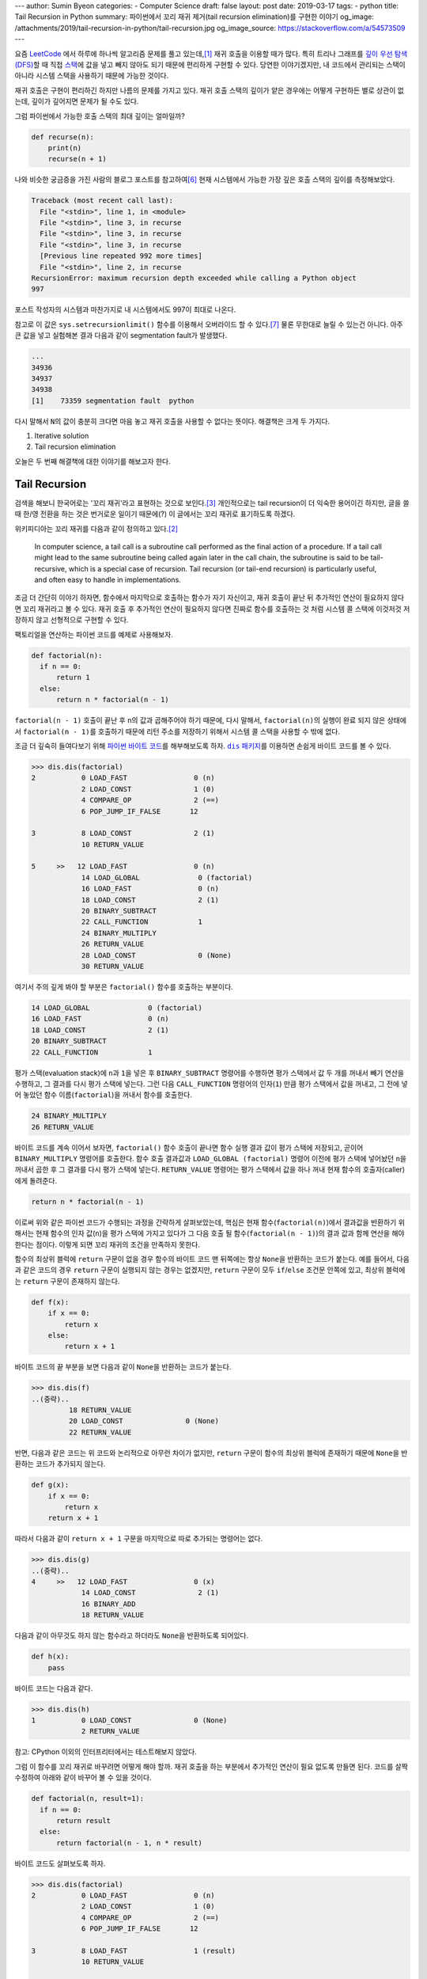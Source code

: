 ---
author: Sumin Byeon
categories:
- Computer Science
draft: false
layout: post
date: 2019-03-17
tags:
- python
title: Tail Recursion in Python
summary: 파이썬에서 꼬리 재귀 제거(tail recursion elimination)를 구현한 이야기
og_image: /attachments/2019/tail-recursion-in-python/tail-recursion.jpg
og_image_source: https://stackoverflow.com/a/54573509
---

요즘 `LeetCode <https://leetcode.com/>`_ 에서 하루에 하나씩 알고리즘 문제를
풀고 있는데,\ [#leet]_ 재귀 호출을 이용할 때가 많다. 특히 트리나 그래프를 `깊이
우선 탐색(DFS) <https://en.wikipedia.org/wiki/Depth-first_search>`_\ 할 때 직접
`스택 <https://en.wikipedia.org/wiki/Stack_(abstract_data_type)>`_\ 에 값을
넣고 빼지 않아도 되기 때문에 편리하게 구현할 수 있다. 당연한 이야기겠지만, 내
코드에서 관리되는 스택이 아니라 시스템 스택을 사용하기 때문에 가능한 것이다.

재귀 호출은 구현이 편리하긴 하지만 나름의 문제를 가지고 있다. 재귀 호출 스택의
깊이가 얕은 경우에는 어떻게 구현하든 별로 상관이 없는데, 깊이가 깊어지면 문제가
될 수도 있다.

그럼 파이썬에서 가능한 호출 스택의 최대 깊이는 얼마일까?

.. code:: python

    def recurse(n):
        print(n)
        recurse(n + 1)

나와 비슷한 궁금증을 가진 사람의 블로그 포스트를 참고하여\ [#max-depth]_ 현재
시스템에서 가능한 가장 깊은 호출 스택의 깊이를 측정해보았다.

.. code::

    Traceback (most recent call last):
      File "<stdin>", line 1, in <module>
      File "<stdin>", line 3, in recurse
      File "<stdin>", line 3, in recurse
      File "<stdin>", line 3, in recurse
      [Previous line repeated 992 more times]
      File "<stdin>", line 2, in recurse
    RecursionError: maximum recursion depth exceeded while calling a Python object
    997

포스트 작성자의 시스템과 마찬가지로 내 시스템에서도 997이 최대로 나온다.

참고로 이 값은 ``sys.setrecursionlimit()`` 함수를 이용해서 오버라이드 할 수
있다.\ [#setrecursionlimit]_ 물론 무한대로 늘릴 수 있는건 아니다. 아주 큰 값을
넣고 실험해본 결과 다음과 같이 segmentation fault가 발생했다.

.. code::

    ...
    34936
    34937
    34938
    [1]    73359 segmentation fault  python

다시 말해서 ``N``\ 의 값이 충분히 크다면 마음 놓고 재귀 호출을 사용할 수 없다는
뜻이다. 해결책은 크게 두 가지다.

1. Iterative solution
2. Tail recursion elimination

오늘은 두 번째 해결책에 대한 이야기를 해보고자 한다.


Tail Recursion
--------------
검색을 해보니 한국어로는 '꼬리 재귀'라고 표현하는 것으로 보인다.\
[#tail-recursion-ko]_ 개인적으로는 tail recursion이 더 익숙한 용어이긴 하지만,
글을 쓸 때 한/영 전환을 하는 것은 번거로운 일이기 때문에(?) 이 글에서는 꼬리
재귀로 표기하도록 하겠다.

위키피디아는 꼬리 재귀를 다음과 같이 정의하고 있다.\ [#tail-recursion]_

    In computer science, a tail call is a subroutine call performed as the
    final action of a procedure. If a tail call might lead to the same
    subroutine being called again later in the call chain, the subroutine is
    said to be tail-recursive, which is a special case of recursion. Tail
    recursion (or tail-end recursion) is particularly useful, and often easy to
    handle in implementations.

조금 더 간단히 이야기 하자면, 함수에서 마지막으로 호출하는 함수가 자기
자신이고, 재귀 호출이 끝난 뒤 추가적인 연산이 필요하지 않다면 꼬리 재귀라고 볼
수 있다. 재귀 호출 후 추가적인 연산이 필요하지 않다면 진짜로 함수를 호출하는 것
처럼 시스템 콜 스택에 이것저것 저장하지 않고 선형적으로 구현할 수 있다.

팩토리얼을 연산하는 파이썬 코드를 예제로 사용해보자.

.. code:: python

    def factorial(n):
      if n == 0:
          return 1
      else:
          return n * factorial(n - 1)

``factorial(n - 1)`` 호출이 끝난 후 ``n``\ 의 값과 곱해주어야 하기 때문에, 다시
말해서, ``factorial(n)``\ 의 실행이 완료 되지 않은 상태에서 ``factorial(n -
1)``\ 를 호출하기 때문에 리턴 주소를 저장하기 위해서 시스템 콜 스택을 사용할 수
밖에 없다.

조금 더 깊숙히 들여다보기 위해 `파이썬 바이트 코드
<https://opensource.com/article/18/4/introduction-python-bytecode>`_\ 를
해부해보도록 하자. |dis-package|_\ 를 이용하면 손쉽게 바이트 코드를 볼 수 있다.

.. |dis-package| replace:: ``dis`` 패키지
.. _dis-package: https://docs.python.org/3/library/dis.html

.. code::

    >>> dis.dis(factorial)
    2           0 LOAD_FAST                0 (n)
                2 LOAD_CONST               1 (0)
                4 COMPARE_OP               2 (==)
                6 POP_JUMP_IF_FALSE       12

    3           8 LOAD_CONST               2 (1)
                10 RETURN_VALUE

    5     >>   12 LOAD_FAST                0 (n)
                14 LOAD_GLOBAL              0 (factorial)
                16 LOAD_FAST                0 (n)
                18 LOAD_CONST               2 (1)
                20 BINARY_SUBTRACT
                22 CALL_FUNCTION            1
                24 BINARY_MULTIPLY
                26 RETURN_VALUE
                28 LOAD_CONST               0 (None)
                30 RETURN_VALUE

여기서 주의 깊게 봐야 할 부분은 ``factorial()`` 함수를 호출하는 부분이다.

.. code::

                14 LOAD_GLOBAL              0 (factorial)
                16 LOAD_FAST                0 (n)
                18 LOAD_CONST               2 (1)
                20 BINARY_SUBTRACT
                22 CALL_FUNCTION            1

평가 스택(evaluation stack)에 ``n``\ 과 ``1``\ 을 넣은 후 ``BINARY_SUBTRACT``
명령어를 수행하면 평가 스택에서 값 두 개를 꺼내서 빼기 연산을 수행하고, 그
결과를 다시 평가 스택에 넣는다. 그런 다음 ``CALL_FUNCTION`` 명령어의
인자(``1``) 만큼 평가 스택에서 값을 꺼내고, 그 전에 넣어 놓았던 함수
이름(``factorial``)을 꺼내서 함수를 호출한다.

.. code::

                24 BINARY_MULTIPLY
                26 RETURN_VALUE

바이트 코드를 계속 이어서 보자면, ``factorial()`` 함수 호출이 끝나면 함수 실행
결과 값이 평가 스택에 저장되고, 곧이어 ``BINARY_MULTIPLY`` 명령어를 호출한다.
함수 호출 결과값과 ``LOAD_GLOBAL (factorial)`` 명령어 이전에 평가 스택에
넣어놨던 ``n``\ 을 꺼내서 곱한 후 그 결과를 다시 평가 스택에 넣는다.
``RETURN_VALUE`` 명령어는 평가 스택에서 값을 하나 꺼내 현재 함수의
호출자(caller)에게 돌려준다.

.. code::

    return n * factorial(n - 1)

이로써 위와 같은 파이썬 코드가 수행되는 과정을 간략하게 살펴보았는데, 핵심은
현재 함수(``factorial(n)``)에서 결과값을 반환하기 위해서는 현재 함수의 인자
값(``n``)을 평가 스택에 가지고 있다가 그 다음 호출 될 함수(``factorial(n -
1)``)의 결과 값과 함께 연산을 해야 한다는 점이다. 이렇게 되면 꼬리 재귀의 조건을
만족하지 못한다.

.. raw:: html

    <!-- TODO: Define a set of styles for this -->
    <div style="margin: 1em 0 1.5em 0; padding: 1em; background: #f8ffff; color: rgba(0,0,0,.87); box-shadow: 0 0 0 1px #a9d5de inset,0 0 0 0 transparent; border-radius: 4px; font-size: 0.9em;">
        <h4 style="margin: 0.5em 0;">토막 상식</h4>
        <div>

함수의 최상위 블럭에 ``return`` 구문이 없을 경우 함수의 바이트 코드 맨 뒤쪽에는
항상 ``None``\ 을 반환하는 코드가 붙는다. 예를 들어서, 다음과 같은 코드의 경우
``return`` 구문이 실행되지 않는 경우는 없겠지만, ``return`` 구문이 모두
``if``/``else`` 조건문 안쪽에 있고, 최상위 블럭에는 ``return`` 구문이 존재하지
않는다.

.. code:: python

    def f(x):
        if x == 0:
            return x
        else:
            return x + 1

바이트 코드의 끝 부분을 보면 다음과 같이 ``None``\ 을 반환하는 코드가 붙는다.

.. code::

    >>> dis.dis(f)
    ..(중략)..
             18 RETURN_VALUE
             20 LOAD_CONST               0 (None)
             22 RETURN_VALUE

반면, 다음과 같은 코드는 위 코드와 논리적으로 아무런 차이가 없지만, ``return``
구문이 함수의 최상위 블럭에 존재하기 때문에 ``None``\ 을 반환하는 코드가
추가되지 않는다.

.. code:: python

    def g(x):
        if x == 0:
            return x
        return x + 1

따라서 다음과 같이 ``return x + 1`` 구문을 마지막으로 따로 추가되는 명령어는
없다.

.. code::

    >>> dis.dis(g)
    ..(중략)..
    4     >>   12 LOAD_FAST                0 (x)
                14 LOAD_CONST               2 (1)
                16 BINARY_ADD
                18 RETURN_VALUE

다음과 같이 아무것도 하지 않는 함수라고 하더라도 ``None``\ 을 반환하도록
되어있다.

.. code:: python

    def h(x):
        pass

바이트 코드는 다음과 같다.

.. code::

    >>> dis.dis(h)
    1           0 LOAD_CONST               0 (None)
                2 RETURN_VALUE

참고: CPython 이외의 인터프리터에서는 테스트해보지 않았다.

.. raw:: html

        </div>
    </div>

그럼 이 함수를 꼬리 재귀로 바꾸려면 어떻게 해야 할까. 재귀 호출을 하는 부분에서
추가적인 연산이 필요 없도록 만들면 된다. 코드를 살짝 수정하여 아래와 같이
바꾸어 볼 수 있을 것이다.

.. code:: python

    def factorial(n, result=1):
      if n == 0:
          return result
      else:
          return factorial(n - 1, n * result)

바이트 코드도 살펴보도록 하자.

.. code::

    >>> dis.dis(factorial)
    2           0 LOAD_FAST                0 (n)
                2 LOAD_CONST               1 (0)
                4 COMPARE_OP               2 (==)
                6 POP_JUMP_IF_FALSE       12

    3           8 LOAD_FAST                1 (result)
                10 RETURN_VALUE

    5     >>   12 LOAD_GLOBAL              0 (factorial)
                14 LOAD_FAST                0 (n)
                16 LOAD_CONST               2 (1)
                18 BINARY_SUBTRACT
                20 LOAD_FAST                0 (n)
                22 LOAD_FAST                1 (result)
                24 BINARY_MULTIPLY
                26 CALL_FUNCTION            2
                28 RETURN_VALUE
                30 LOAD_CONST               0 (None)
                32 RETURN_VALUE

가장 핵심적인 차이점은 이것이다.

.. code::

            26 CALL_FUNCTION            2
            28 RETURN_VALUE

``factorial()`` 함수를 재귀적으로 호출하긴 하지만, 결과값을 받아서 추가적인
연산을 하지 않고 바로 반환하도록 되어있다. 이로써 꼬리 재귀의 조건을 충족시킬
수 있게 되었다.


Tail Recursion Elimination (TRE)
--------------------------------

위와 같이 꼬리 재귀 조건을 만족한다면 실제로 함수를 호출하지 않는
반복해(iterative solution) 코드로 변경할 수 있다. 이러한 과정을 tail recursion
elimination (TRE) 이라고 한다. 만약, 파이썬 바이트 코드 컴파일러가 TRE를 할 수
있다면 앞서 소개했던 꼬리 재귀 코드는 다음과 같이 변환될 것이다.

.. code:: python

    def factorial(n, result=1):
        while True:
            if n == 0:
                return result
            else:
                result = n * result
                n = n - 1

컴파일러가 충분히 똑똑하다면 조금 더 괜찮은 코드를 작성할 수 있을지도 모른다.

.. code:: python

    def factorial(n, result=1):
        while n != 0:
            result = n * result
            n = n - 1
        return result

Scala와 같은 언어에서는 꼬리 재귀 최적화(tail recursion optimization)를
기본으로 제공하기도 하고,\ [#tail-recursion-in-scala]_ Haskell과 같은
언어에서는 함수 호출이 항상 새로운 콜 스택 프레임을 사용하지 않을 수도 있기
때문에\ [#tail-recursion-in-haskell]_ 마음놓고 재귀 호출을 사용할 수 있지만,
파이썬의 경우 아쉽게도 그런 호사는 누릴 수 없다.


Home-Brewing TRE
----------------

없으면 만들어야지. 이것도 크게 두 가지 해결책이 있을 것 같다.

1. 파이썬 인터프리터를 수정하기\ [#python-switch-statement]_
2. 재귀 호출할 때 함수를 다른걸로 바꿔치기

내 관점에서는 1번이 더 멋진 일이지만, 작업 분량과 난이도를 생각했을 때 2번이
조금 더 현실적인 대안이라고 생각했다.

.. code:: python

    return factorial(n - 1, n * result)

파이썬은 런타임에 뭐든지 바꿀 수 있는 언어이기 때문에 위와 같이 재귀 호출이
일어나는 부분에서 ``factorial()`` 함수를 다른 것으로 바꾸어서 재귀 호출이 아닌
다른 일이 일어나도록 만들면 원하는 바를 이룰 수 있다.

하지만 역시 이런 생각은 내가 세계 최초로 한 것이 아니기 때문에 이미 누군가가 잘
만들어놓은 코드가 있었다.\ [#tre]_ 원작자가 만든 코드를 내 입맛에 맞게 아주
조금만 수정해보았다.

먼저, TRE를 하기 위해 필요한 몇가지 구성 요소들이 있다.

.. code:: python

    class Recursion(Exception):
        def __init__(self, *args, **kwargs):
            self.args = args
            self.kwargs = kwargs


    def recurse(*args, **kwargs):
        raise Recursion(*args, **kwargs)


    def tail_recursion(f):
        def wrapper(*args, **kwargs):
            while True:
                try:
                    return f(*args, **kwargs)
                except Recursion as r:
                    args = r.args
                    kwargs = r.kwargs
        return wrapper

그리고 ``factorial()`` 함수는 다음과 같이 수정한다.

.. code:: python

    @tail_recursion
    def factorial(n, result=1):
        from trlib import recurse as factorial
        if n == 0:
            return result
        else:
            return factorial(n - 1, result * n)

기본적인 아이디어는 ``factorial()`` 함수를 실제로 재귀적으로 호출하는 대신,
내부적으로 다른 일이 일어나도록 만드는 것이다.

재귀 호출이었다면 다음과 같이 ``factorial()`` 함수 호출의 흔적이 콜 스택에
차곡차곡 쌓였을텐데,

.. code::

    factorial(n=5, result=1)
      factorial(n=4, result=5)
        factorial(n=3, result=20)
          factorial(n=2, result=60)
            factorial(n=1, result=120)
              factorial(n=0, result=120)

TRE 코드에서는 스택의 깊이가 깊어지지 않는다.

.. code::

    factorial(n=5, result=1)
    factorial(n=4, result=5)
    factorial(n=3, result=20)
    factorial(n=2, result=60)
    factorial(n=1, result=120)
    factorial(n=0, result=120)

실제로 큰 값을 가지고 (e.g., ``n = 2000``) 테스트를 해보면 재귀 호출 코드의
경우 ``RecursionError: maximum recursion depth exceeded in comparison``\ 와
같은 오류 메시지가 발생하는 반면, TRE 코드는 아무 문제 없이 주어진 연산을
수행하는 것을 확인할 수 있다.

Dive Deep
---------

일단 돌아가게 만들어 놓긴 했는데, 성능은 어떨까? 파이썬 3.7 문서에서는 다음과
같이 명시하고 있다.\ [#python-exception-cost]_

    A try/except block is extremely efficient if no exceptions are raised.
    Actually catching an exception is expensive.

하지만 우리는 재귀 함수의 종료 조건이 만족될 때를 제외하고는 실제로 예외를
캐치하고 있기 때문에 성능상 비싼 값을 치르고 있을 수도 있다. 그래서 얼마나
느린지 직접 테스트를 해보기로 했다. 테스트 코드는 `Gist
<https://gist.github.com/suminb/7118ffb2251b07701b4f8bb9dbd7f899>`_\ 에
올려두었다.

.. code::

    recursive_code
    0.305 ms/pass

    tail_recursive_code
    0.416 ms/pass

    tail_recursion_eliminated_code
    1.916 ms/pass

일반적인 재귀 호출 코드와 꼬리 재귀(tail recursion) 호출 코드는 대동소이한
반면, TRE 코드는 여섯 배 가량 느린 것으로 나타났다(!) 성능을 개선하려면
아무래도 ``try``/``except`` 구문을 사용하지 않고 다른 방법으로 구현해야 할 것
같다.

우리가 ``try``/``except`` 구문을 사용하는 이유는 신호를 전달하기 위함이다.
이번에 재귀 호출을 해야 하는지, 아니면 종료 조건이 만족되어 그냥 결과값을
반환하면 되는지 판단하고, 그 결과를 ``tail_recursion()`` 안쪽의 ``wrapper()``
함수로 전달할 수 있으면 된다. 그래서 다음의 두 가지 방법을 시도해봤다.

Take One: Globals
~~~~~~~~~~~~~~~~~

먼저, 전역 변수를 이용해서 신호를 전달하는 방식으로 코드를 조금 수정해보았다.

.. code:: python

    g = globals()


    def recurse(*args, **kwargs):
        g['@caller_id'] = (True, args, kwargs)


    def tail_recursion(f):
        def wrapper(*args, **kwargs):
            caller_id = f.__name__
            while True:
                g[caller_id] = (False, args, kwargs)
                result = f(*args, **kwargs)
                recursion, args, kwargs = g[caller_id]
                if not recursion:
                    return result
        return wrapper

여기서 ``@caller_id``\ 로 표시된 부분은 ``recurse()`` 함수를 호출하는
호출자(caller) 함수의 이름이 들어갈 자리이다. ``inspect`` 패키지를 이용하여
호출자 이름을 받아오는 방법이 있긴 하지만,\ [#caller-name]_ 사용할 수 없을
정도로 느리다. 시간을 재다가 너무 오래 걸려서 그냥 포기했다. 만약
``recurse()``\ 에서 호출자 이름을 빠르게 알아낼 수 있는 방법이 없다면 이 방법은
범용적으로 사용하기는 어려울 것 같다. LeetCode 문제 풀어서 제출하는 정도의
용도로는 별 지장이 없겠지만.

.. code::

    recursive_code
    0.302 ms/pass

    tail_recursive_code
    0.413 ms/pass

    tail_recursion_eliminated_code
    1.441 ms/pass

``try``/``except`` 구문을 제거함으로써 25% 정도의 성능 향상을 도모할 수
있었지만, 충분히 만족스러운 수준은 아니었다. 재귀 호출 코드와 비교하여 여전히
다섯 배 가량 느리다. 게다가 예외 객체를 이용하는 코드와 비교하여 상당히
비직관적인 코드가 되었다는 것을 고려했을 때, 효용 대비 비용이 너무 큰
방법이라는 생각이 들었다.

Take Two: Coroutines
~~~~~~~~~~~~~~~~~~~~

예외 객체 대신 전역 변수를 사용하는 코드로 기대했던 만큼 성능 향상을 걷두지
못했기 때문에 `코루틴 <https://docs.python.org/3/library/asyncio-task.html>`_\
을 이용하는 방법도 생각해보았다. 단순하게 생각해서 재귀 호출 함수를 코루틴으로
만들면 어떤 식으로든 호출자(caller)와 피호출자(callee)가 신호를 주고받을 수
있지 않을까.

StackOverflow의 어떤 답변은 코루틴을 다음과 같이 정의하고 있다.\ [#coroutine]_

    Coroutines are a general control structure whereby flow control is
    cooperatively passed between two different routines without returning.

코루틴에 대한 학술적 정의와는 완벽하게 들어맞지 않을 수도 있지만, 지금 우리가
하고자 하는 작업의 맥락에서 가장 이해하기 쉬운 설명이라는 생각이 들었다. 우리가
필요한 부분은 두 함수가 신호를 주고 받는 장치이고, 코루틴이 그 부분을 해결해줄
수 있을 것 같아서 코루틴을 이용하여 TRE 코드를 작성해보기로 하였다.

.. code:: python

    import asyncio


    async def done(result):
        return False, result, {}


    async def recurse(*args, **kwargs):
        return True, args, kwargs


    async def handler(f, *args, **kwargs):
        while True:
            task = asyncio.ensure_future(f(*args, **kwargs))
            recursion, args, kwargs = await task

            if not recursion:
                return args


    def tail_recursion(f):
        def wrapper(*args, **kwargs):
            loop = asyncio.get_event_loop()
            return loop.run_until_complete(handler(f, *args, **kwargs))
        return wrapper

코루틴을 이용할 경우 원본 코드를 약간 수정해야 한다.

.. code:: python

    @tail_recursion
    def factorial(n, result=1):
        from trlib import done, recurse as factorial
        if n == 0:
            return done(result)
        else:
            return factorial(n - 1, result * n)

재귀 종료 조건을 만족했을 때 위와 같이 ``done()`` 함수를 이용해서 결과값을
전달해야 한다. ``done()`` 함수를 거치지 않고 결과값을 전달하는 방법을 찾지
못했기 때문이다.

.. code::

    recursive_code
    0.303 ms/pass

    tail_recursive_code
    0.418 ms/pass

    tail_recursion_eliminated_code
    19.460 ms/pass

아쉽게도 성능은 훨씬 더 안 좋아졌다. 어쩌면 더 좋은 구조로 개선할 수 있을지도
모른다. 어쨌든 전역변수를 사용하는 코드에 비해서 13배 이상 느리기 때문에
사용하지 않는 것이 좋겠다.


Conclusion
----------
파이썬으로 알고리즘 문제를 풀다가 느낀 불편함으로 인해 한참동안 야크 털을 깎은
것 같은데,\ [#yak-shaving]_ 나름 즐거운 경험이었다. 덕분에 어렴풋이 알고 있던
개념들을 조금 더 확고하게 익힐 수 있었고, 평소에 들여다 볼만한 계기가 없었던
파이썬 바이트 코드도 구경해 볼 수 있었다.

TRE 코드를 통해 사실상 무제한으로 재귀호출을 할 수 있게 되었지만, 아쉽게도
실제로 사용할만한 성능을 끌어내지는 못했다. Dive Deep 섹션에서 제시한 대안
코드를 작성할 때 충분한 고민을 거치지 않아서 구조적인 결함이 있을 수도 있고,
아니면 그보다 더 근본적인 문제가 있을지도 모른다.

성능 문제 이외에도 파이썬에서의 TRE에 대한 비판 의견도 있다.\
[#critiques-on-tre]_ TRE를 도입할 경우 스택 트레이스가 어려워질 뿐만 아니라
재귀 호출이 모든 프로그래밍의 기초가 되어서는 안 된다는 시각이다. 파이썬은 재귀
호출보다는 반복적(iterative) 해결책이 어울리는 언어이다. 나도 한가지 해결책으로
모든 문제를 해결하려는 태도를 지양하는 편이기 때문에 이런 시각에 대체적으로
동의한다.

모든 문제를 재귀적으로 해결할 필요는 없다. 다만, `동적 프로그래밍(dynamic
programming) <https://en.wikipedia.org/wiki/Dynamic_programming>`_\ 과 같은
방법으로 해결한 문제는 `점화식(recurrence relations)
<https://en.wikipedia.org/wiki/Recurrence_relation>`_\ 으로 표현되기 마련이다.
이런 경우에 재귀 호출을 사용한다면 수학식을 그대로 코드로 옮길 수 있기 때문에
편리하다.

만약 다음에 또 이런 주제로 야크 털을 깎을 일이 있다면 파이썬 인터프리터를
개조해서 TRE를 지원하도록 만들어보는 것도 재밌을 것 같다.


Footnotes
---------

.. [#leet] https://github.com/suminb/coding-exercise/tree/master/leetcode
.. [#tail-recursion] https://en.wikipedia.org/wiki/Tail_call
.. [#tail-recursion-ko] https://ko.wikipedia.org/wiki/%EA%BC%AC%EB%A6%AC_%EC%9E%AC%EA%B7%80
.. [#tail-recursion-in-scala] https://www.scala-exercises.org/scala_tutorial/tail_recursion
.. [#tail-recursion-in-haskell] https://wiki.haskell.org/Tail_recursion
.. [#max-depth] https://mattjegan.com/Chasing-Pythons-Recursion-Limit/
.. [#setrecursionlimit] https://docs.python.org/3/library/sys.html#sys.setrecursionlimit
.. [#python-switch-statement] `성우경 <https://www.linkedin.com/in/ukysung/>`_\ 님의 `파이썬에 switch문 넣기: 새 구문을 만들면서 배우는 파이썬 내부 <https://archive.pycon.kr/2018/program/49>`_ 발표를 보고 파이썬 인터프리터를 입맞에 맞게 고쳐서 쓰는 일이 불가능한 일은 아니라는 용기를 얻었다.
.. [#tre] https://chrispenner.ca/posts/python-tail-recursion
.. [#python-exception-cost] https://docs.python.org/3.7/faq/design.html#how-fast-are-exceptions
.. [#yak-shaving] https://www.lesstif.com/pages/viewpage.action?pageId=29590364
.. [#critiques-on-tre] https://neopythonic.blogspot.com/2009/04/tail-recursion-elimination.html
.. [#caller-name] https://stackoverflow.com/a/2654130
.. [#coroutine] https://stackoverflow.com/a/553745/1913623
